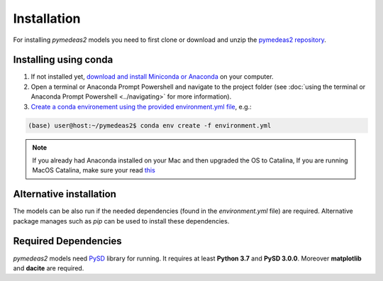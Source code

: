 Installation
============

For installing *pymedeas2* models you need to first clone or download and unzip the `pymedeas2 repository <https://gitlab.com/gencat_creaf/pymedeas2>`_.

Installing using conda
----------------------

1. If not installed yet, `download and install Miniconda or Anaconda <https://conda.io/projects/conda/en/latest/user-guide/install/index.html>`_ on your computer.

2. Open a terminal or Anaconda Prompt Powershell and navigate to the project folder (see :doc:`using the terminal or Anaconda Prompt Powershell <../navigating>` for more information).

3. `Create a conda environement using the provided environment.yml file <https://docs.conda.io/projects/conda/en/latest/user-guide/tasks/manage-environments.html#creating-an-environment-from-an-environment-yml-file>`_, e.g.:

.. code-block::

    (base) user@host:~/pymedeas2$ conda env create -f environment.yml


.. note::
   If you already had Anaconda installed on your Mac and then upgraded the OS to Catalina, If you are running MacOS Catalina, make sure your read `this <https://www.anaconda.com/how-to-restore-anaconda-after-macos-catalina-update/>`_


Alternative installation
------------------------
The models can be also run if the needed dependencies (found in the *environment.yml* file) are required. Alternative package manages such as *pip* can be used to install these dependencies.


Required Dependencies
---------------------
*pymedeas2* models need `PySD <https://pysd.readthedocs.io>`_ library for running. It requires at least **Python 3.7** and **PySD 3.0.0**. Moreover **matplotlib** and **dacite** are required.

